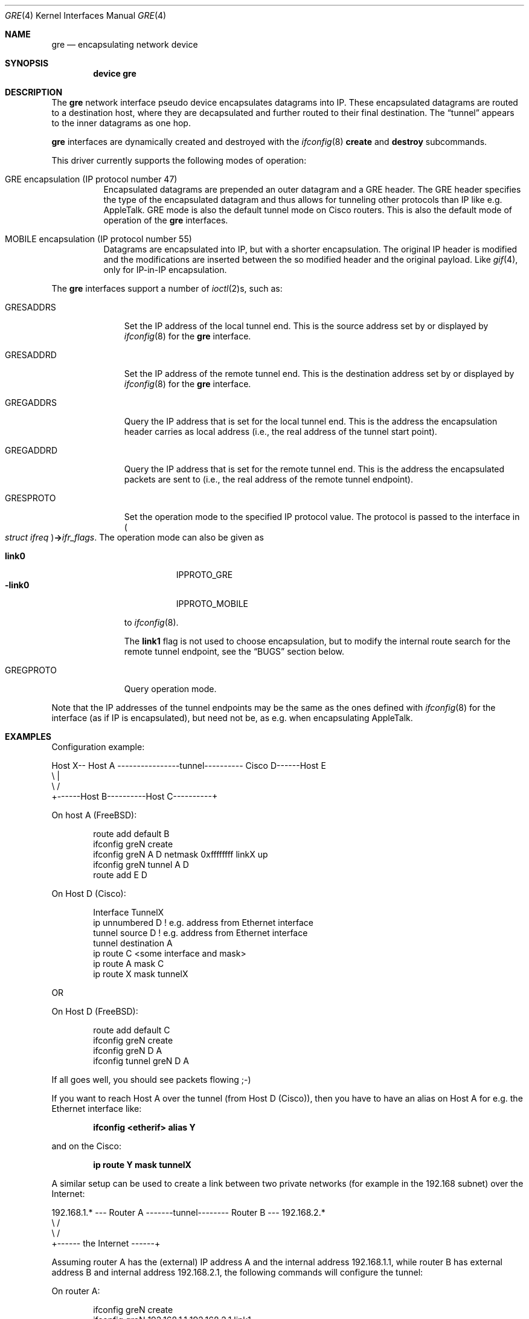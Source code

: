 .\" $NetBSD: gre.4,v 1.28 2002/06/10 02:49:35 itojun Exp $
.\"
.\" Copyright 1998 (c) The NetBSD Foundation, Inc.
.\" All rights reserved.
.\"
.\" This code is derived from software contributed to The NetBSD Foundation
.\" by Heiko W.Rupp <hwr@pilhuhn.de>
.\"
.\" Redistribution and use in source and binary forms, with or without
.\" modification, are permitted provided that the following conditions
.\" are met:
.\" 1. Redistributions of source code must retain the above copyright
.\"    notice, this list of conditions and the following disclaimer.
.\" 2. Redistributions in binary form must reproduce the above copyright
.\"    notice, this list of conditions and the following disclaimer in the
.\"    documentation and/or other materials provided with the distribution.
.\" 3. All advertising materials mentioning features or use of this software
.\"    must display the following acknowledgement:
.\"     This product includes software developed by the NetBSD
.\"	Foundation, Inc. and its contributors.
.\" 4. Neither the name of the The NetBSD Foundation nor the names of its
.\"    contributors may be used to endorse or promote products derived
.\"    from this software without specific prior written permission.
.\"
.\" THIS SOFTWARE IS PROVIDED BY THE NETBSD FOUNDATION, INC. AND CONTRIBUTORS
.\" ``AS IS'' AND ANY EXPRESS OR IMPLIED WARRANTIES, INCLUDING, BUT NOT LIMITED
.\" TO, THE  IMPLIED WARRANTIES OF MERCHANTABILITY AND FITNESS FOR A PARTICULAR
.\" PURPOSE ARE DISCLAIMED.  IN NO EVENT SHALL THE FOUNDATION OR CONTRIBUTORS
.\" BE LIABLE FOR ANY DIRECT, INDIRECT, INCIDENTAL, SPECIAL, EXEMPLARY, OR
.\" CONSEQUENTIAL DAMAGES (INCLUDING, BUT NOT LIMITED TO, PROCUREMENT OF
.\" SUBSTITUTE GOODS OR SERVICES; LOSS OF USE, DATA, OR PROFITS; OR BUSINESS
.\" INTERRUPTION) HOWEVER CAUSED AND ON ANY THEORY OF LIABILITY, WHETHER IN
.\" CONTRACT, STRICT LIABILITY, OR TORT (INCLUDING NEGLIGENCE OR OTHERWISE)
.\" ARISING IN ANY WAY OUT OF THE USE OF THIS SOFTWARE, EVEN IF ADVISED OF THE
.\" POSSIBILITY OF SUCH DAMAGE.
.\"
.\" $FreeBSD: src/share/man/man4/gre.4,v 1.2 2002/12/10 14:20:02 ru Exp $
.\"
.Dd June 9, 2002
.Dt GRE 4
.Os
.Sh NAME
.Nm gre
.Nd encapsulating network device
.Sh SYNOPSIS
.Cd "device gre"
.Sh DESCRIPTION
The
.Nm
network interface pseudo device encapsulates datagrams
into IP.
These encapsulated datagrams are routed to a destination host,
where they are decapsulated and further routed to their final destination.
The
.Dq tunnel
appears to the inner datagrams as one hop.
.Pp
.Nm
interfaces are dynamically created and destroyed with the
.Xr ifconfig 8
.Cm create
and
.Cm destroy
subcommands.
.Pp
This driver currently supports the following modes of operation:
.Bl -tag -width indent
.It "GRE encapsulation (IP protocol number 47)"
Encapsulated datagrams are
prepended an outer datagram and a GRE header.
The GRE header specifies
the type of the encapsulated datagram and thus allows for tunneling other
protocols than IP like e.g. AppleTalk.
GRE mode is also the default tunnel mode on Cisco routers.
This is also the default mode of operation of the
.Nm
interfaces.
.It "MOBILE encapsulation (IP protocol number 55)"
Datagrams are
encapsulated into IP, but with a shorter encapsulation.
The original
IP header is modified and the modifications are inserted between the
so modified header and the original payload.
Like
.Xr gif 4 ,
only for IP-in-IP encapsulation.
.El
.Pp
The
.Nm
interfaces support a number of
.Xr ioctl 2 Ns s ,
such as:
.Bl -tag -width ".Dv GRESADDRS"
.It Dv GRESADDRS
Set the IP address of the local tunnel end.
This is the source address
set by or displayed by
.Xr ifconfig 8
for the
.Nm
interface.
.It Dv GRESADDRD
Set the IP address of the remote tunnel end.
This is the destination address
set by or displayed by
.Xr ifconfig 8
for the
.Nm
interface.
.It Dv GREGADDRS
Query the IP address that is set for the local tunnel end.
This is the
address the encapsulation header carries as local address (i.e., the real
address of the tunnel start point).
.It Dv GREGADDRD
Query the IP address that is set for the remote tunnel end.
This is the
address the encapsulated packets are sent to (i.e., the real address of
the remote tunnel endpoint).
.It Dv GRESPROTO
Set the operation mode to the specified IP protocol value.
The
protocol is passed to the interface in
.Po Vt "struct ifreq" Pc Ns Li -> Ns Va ifr_flags .
The operation mode can also be given as
.Pp
.Bl -tag -width ".Cm -link0" -compact
.It Cm link0
.Dv IPPROTO_GRE
.It Cm -link0
.Dv IPPROTO_MOBILE
.El
.Pp
to
.Xr ifconfig 8 .
.Pp
The
.Cm link1
flag is not used to choose encapsulation, but to modify the
internal route search for the remote tunnel endpoint, see the
.Sx BUGS
section below.
.It Dv GREGPROTO
Query operation mode.
.El
.Pp
Note that the IP addresses of the tunnel endpoints may be the same as the
ones defined with
.Xr ifconfig 8
for the interface (as if IP is encapsulated), but need not be, as e.g. when
encapsulating AppleTalk.
.Sh EXAMPLES
Configuration example:
.Bd -literal
Host X-- Host A  ----------------tunnel---------- Cisco D------Host E
          \\                                          |
           \\                                        /
            +------Host B----------Host C----------+
.Ed
.Pp
On host A
.Pq Fx :
.Bd -literal -offset indent
route add default B
ifconfig greN create
ifconfig greN A D netmask 0xffffffff linkX up
ifconfig greN tunnel A D
route add E D
.Ed
.Pp
On Host D (Cisco):
.Bd -literal -offset indent
Interface TunnelX
 ip unnumbered D   ! e.g. address from Ethernet interface
 tunnel source D   ! e.g. address from Ethernet interface
 tunnel destination A
ip route C <some interface and mask>
ip route A mask C
ip route X mask tunnelX
.Ed
.Pp
OR
.Pp
On Host D
.Pq Fx :
.Bd -literal -offset indent
route add default C
ifconfig greN create
ifconfig greN D A
ifconfig tunnel greN D A
.Ed
.Pp
If all goes well, you should see packets flowing ;-)
.Pp
If you want to reach Host A over the tunnel (from Host D (Cisco)), then
you have to have an alias on Host A for e.g. the Ethernet interface like:
.Pp
.Dl "ifconfig <etherif> alias Y"
.Pp
and on the Cisco:
.Pp
.Dl "ip route Y mask tunnelX"
.Pp
A similar setup can be used to create a link between two private networks
(for example in the 192.168 subnet) over the Internet:
.Bd -literal
192.168.1.* --- Router A  -------tunnel-------- Router B --- 192.168.2.*
                   \\                              /
                    \\                            /
                     +------ the Internet ------+
.Ed
.Pp
Assuming router A has the (external) IP address A and the internal address
192.168.1.1, while router B has external address B and internal address
192.168.2.1, the following commands will configure the tunnel:
.Pp
On router A:
.Bd -literal -offset indent
ifconfig greN create
ifconfig greN 192.168.1.1 192.168.2.1 link1
ifconfig greN tunnel A B
route add -net 192.168.2 -netmask 255.255.255.0 192.168.2.1
.Ed
.Pp
On router B:
.Bd -literal -offset indent
ifconfig greN create
ifconfig greN 192.168.2.1 192.168.1.1 link1
ifconfig greN tunnel B A
route add -net 192.168.1 -netmask 255.255.255.0 192.168.1.1
.Ed
.Pp
Note that this is a safe situation where the
.Cm link1
flag (as discussed in the
.Sx BUGS
section below) may (and probably should) be set.
.Sh NOTES
The MTU of
.Nm
interfaces is set to 1476 by default, to match the value used by Cisco routers.
This may not be an optimal value, depending on the link between the two tunnel
endpoints.
It can be adjusted via
.Xr ifconfig 8 .
.Pp
For correct operation, the
.Nm
device needs a route to the destination that is less specific than the
one over the tunnel.
(Basically, there needs to be a route to the decapsulating host that
does not run over the tunnel, as this would be a loop.)
If the addresses are ambiguous, doing the
.Nm ifconfig Cm tunnel
step before the
.Xr ifconfig 8
call to set the
.Nm
IP addresses will help to find a route outside the tunnel.
.Pp
In order to tell
.Xr ifconfig 8
to actually mark the interface as
.Dq up ,
the keyword
.Cm up
must be given last on its command line.
.Pp
The kernel must be set to forward datagrams by setting the
.Va ip.forwarding
.Xr sysctl 8
variable to non-zero.
.Sh SEE ALSO
.\" Xr atalk 4 ,
.Xr gif 4 ,
.Xr inet 4 ,
.Xr ip 4 ,
.Xr netintro 4 ,
.\" Xr options 4 ,
.Xr protocols 5 ,
.Xr ifconfig 8 ,
.Xr sysctl 8
.Pp
A description of GRE encapsulation can be found in RFC 1701 and RFC 1702.
.Pp
A description of MOBILE encapsulation can be found in RFC 2004.
.Sh AUTHORS
.An Heiko W.Rupp Aq hwr@pilhuhn.de
.Sh BUGS
The
.Fn compute_route
code in
.Pa if_gre.c
toggles the last bit of the
IP-address to provoke the search for a less specific route than the
one directly over the tunnel to prevent loops.
This is possibly not the best solution.
.Pp
To avoid the address munging described above, turn on the
.Cm link1
flag on the
.Xr ifconfig 8
command line.
This implies that the GRE packet destination and the ifconfig remote host
are not the same IP addresses, and that the GRE destination does not route
over the
.Nm
interface itself.
.Pp
The GRE RFCs are not yet fully implemented (no GRE options).
